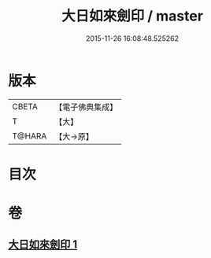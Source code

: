 #+TITLE: 大日如來劍印 / master
#+DATE: 2015-11-26 16:08:48.525262
* 版本
 |     CBETA|【電子佛典集成】|
 |         T|【大】     |
 |    T@HARA|【大→原】   |

* 目次
* 卷
** [[file:KR6j0022_001.txt][大日如來劍印 1]]
